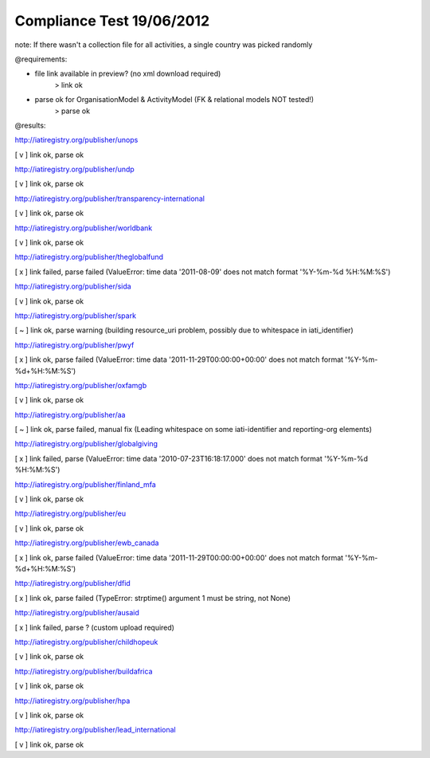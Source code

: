 ==========================
Compliance Test 19/06/2012
==========================
note: If there wasn't a collection file for all activities, a single country was picked randomly

@requirements:

- file link available in preview? (no xml download required)
    > link ok
- parse ok for OrganisationModel & ActivityModel (FK & relational models NOT tested!)
    > parse ok

@results:

http://iatiregistry.org/publisher/unops

[ v ] link ok, parse ok

http://iatiregistry.org/publisher/undp

[ v ] link ok, parse ok

http://iatiregistry.org/publisher/transparency-international

[ v ] link ok, parse ok

http://iatiregistry.org/publisher/worldbank

[ v ] link ok, parse ok

http://iatiregistry.org/publisher/theglobalfund

[ x ] link failed, parse failed (ValueError: time data '2011-08-09' does not match format '%Y-%m-%d %H:%M:%S')

http://iatiregistry.org/publisher/sida

[ v ] link ok, parse ok

http://iatiregistry.org/publisher/spark

[ ~ ] link ok, parse warning (building resource_uri problem, possibly due to whitespace in iati_identifier)

http://iatiregistry.org/publisher/pwyf

[ x ] link ok, parse failed (ValueError: time data '2011-11-29T00:00:00+00:00' does not match format '%Y-%m-%d+%H:%M:%S')

http://iatiregistry.org/publisher/oxfamgb

[ v ] link ok, parse ok

http://iatiregistry.org/publisher/aa

[ ~ ] link ok, parse failed, manual fix (Leading whitespace on some iati-identifier and reporting-org elements)

http://iatiregistry.org/publisher/globalgiving

[ x ] link failed, parse (ValueError: time data '2010-07-23T16:18:17.000' does not match format '%Y-%m-%d %H:%M:%S')

http://iatiregistry.org/publisher/finland_mfa

[ v ] link ok, parse ok

http://iatiregistry.org/publisher/eu

[ v ] link ok, parse ok

http://iatiregistry.org/publisher/ewb_canada

[ x ] link ok, parse failed (ValueError: time data '2011-11-29T00:00:00+00:00' does not match format '%Y-%m-%d+%H:%M:%S')

http://iatiregistry.org/publisher/dfid

[ x ] link ok, parse failed (TypeError: strptime() argument 1 must be string, not None)

http://iatiregistry.org/publisher/ausaid

[ x ] link failed, parse ? (custom upload required)

http://iatiregistry.org/publisher/childhopeuk

[ v ] link ok, parse ok

http://iatiregistry.org/publisher/buildafrica

[ v ] link ok, parse ok

http://iatiregistry.org/publisher/hpa

[ v ] link ok, parse ok

http://iatiregistry.org/publisher/lead_international

[ v ] link ok, parse ok